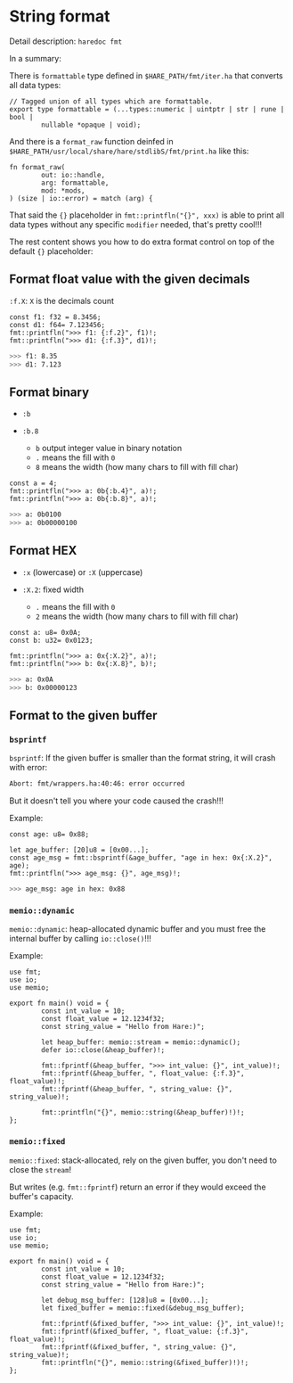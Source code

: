 * String format

Detail description: =haredoc fmt=

In a summary:

There is =formattable= type defined in =$HARE_PATH/fmt/iter.ha= that converts all data types:

#+BEGIN_SRC hare
  // Tagged union of all types which are formattable.
  export type formattable = (...types::numeric | uintptr | str | rune | bool |
          nullable *opaque | void);
#+END_SRC

And there is a =format_raw= function deinfed in =$HARE_PATH/usr/local/share/hare/stdlibS/fmt/print.ha= like this:

#+BEGIN_SRC hare
  fn format_raw(
          out: io::handle,
          arg: formattable,
          mod: *mods,
  ) (size | io::error) = match (arg) {
#+END_SRC

That said the ={}= placeholder in =fmt::printfln("{}", xxx)= is able to print all data types without any specific =modifier= needed, that's pretty cool!!!

The rest content shows you how to do extra format control on top of the default ={}= placeholder:

** Format float value with the given decimals

~:f.X~: =X= is the decimals count

#+BEGIN_SRC hare
  const f1: f32 = 8.3456;
  const d1: f64= 7.123456;
  fmt::printfln(">>> f1: {:f.2}", f1)!;
  fmt::printfln(">>> d1: {:f.3}", d1)!;
#+END_SRC

#+BEGIN_SRC bash
  >>> f1: 8.35
  >>> d1: 7.123
#+END_SRC


** Format binary

- ~:b~

- ~:b.8~

    - ~b~ output integer value in binary notation
    - ~.~ means the fill with =0=
    - ~8~ means the width (how many chars to fill with fill char)

#+BEGIN_SRC hare
	const a = 4;
	fmt::printfln(">>> a: 0b{:b.4}", a)!;
	fmt::printfln(">>> a: 0b{:b.8}", a)!;
#+END_SRC

#+BEGIN_SRC bash
  >>> a: 0b0100
  >>> a: 0b00000100
#+END_SRC


** Format HEX

- ~:x~ (lowercase) or ~:X~ (uppercase)

- ~:X.2~: fixed width
    - ~.~ means the fill with =0=
    - ~2~ means the width (how many chars to fill with fill char)

#+BEGIN_SRC hare
  const a: u8= 0x0A;
  const b: u32= 0x0123;

  fmt::printfln(">>> a: 0x{:X.2}", a)!;
  fmt::printfln(">>> b: 0x{:X.8}", b)!;
#+END_SRC

#+BEGIN_SRC bash
  >>> a: 0x0A
  >>> b: 0x00000123
#+END_SRC


** Format to the given buffer

*** =bsprintf=

=bsprintf=: If the given buffer is smaller than the format string, it will crash with error:

#+BEGIN_SRC bash
  Abort: fmt/wrappers.ha:40:46: error occurred 
#+END_SRC

But it doesn't tell you where your code caused the crash!!!


Example:

#+BEGIN_SRC hare
  const age: u8= 0x88;

  let age_buffer: [20]u8 = [0x00...];
  const age_msg = fmt::bsprintf(&age_buffer, "age in hex: 0x{:X.2}", age);
  fmt::printfln(">>> age_msg: {}", age_msg)!;
#+END_SRC

#+BEGIN_SRC bash
  >>> age_msg: age in hex: 0x88
#+END_SRC


*** =memio::dynamic= 

=memio::dynamic=: heap-allocated dynamic buffer and you must free the internal buffer by calling =io::close()=!!!

Example:

#+BEGIN_SRC hare
  use fmt;
  use io;
  use memio;

  export fn main() void = {
          const int_value = 10;
          const float_value = 12.1234f32;
          const string_value = "Hello from Hare:)";

          let heap_buffer: memio::stream = memio::dynamic();
          defer io::close(&heap_buffer)!;

          fmt::fprintf(&heap_buffer, ">>> int_value: {}", int_value)!;
          fmt::fprintf(&heap_buffer, ", float_value: {:f.3}", float_value)!;
          fmt::fprintf(&heap_buffer, ", string_value: {}", string_value)!;

          fmt::printfln("{}", memio::string(&heap_buffer)!)!;
  };
#+END_SRC


*** =memio::fixed=

=memio::fixed=: stack-allocated, rely on the given buffer, you don't need to close the =stream=!

But writes (e.g. =fmt::fprintf=) return an error if they would exceed the buffer's capacity.

Example:

#+BEGIN_SRC hare
  use fmt;
  use io;
  use memio;

  export fn main() void = {
          const int_value = 10;
          const float_value = 12.1234f32;
          const string_value = "Hello from Hare:)";

          let debug_msg_buffer: [128]u8 = [0x00...];
          let fixed_buffer = memio::fixed(&debug_msg_buffer);

          fmt::fprintf(&fixed_buffer, ">>> int_value: {}", int_value)!;
          fmt::fprintf(&fixed_buffer, ", float_value: {:f.3}", float_value)!;
          fmt::fprintf(&fixed_buffer, ", string_value: {}", string_value)!;
          fmt::printfln("{}", memio::string(&fixed_buffer)!)!;
  };
#+END_SRC
